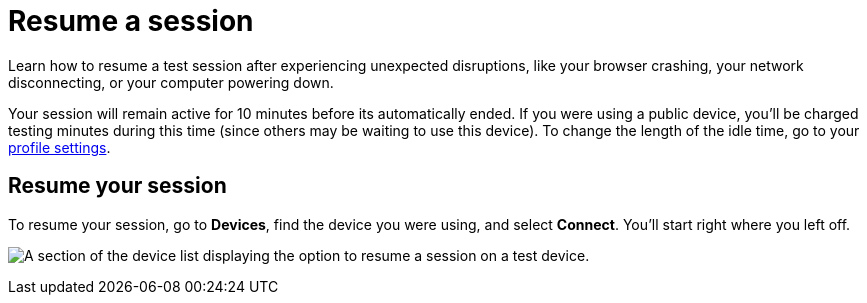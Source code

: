 = Resume a session
:navtitle: Resume a session

Learn how to resume a test session after experiencing unexpected disruptions, like your browser crashing, your network disconnecting, or your computer powering down.

Your session will remain active for 10 minutes before its automatically ended. If you were using a public device, you'll be charged testing minutes during this time (since others may be waiting to use this device). To change the length of the idle time, go to your xref:profile:profile-settings.adoc#_change_your_session_timeout[profile settings].

== Resume your session

To resume your session, go to *Devices*, find the device you were using, and select *Connect*. You'll start right where you left off.

image:manual-testing:connect-devices.png[width=, alt="A section of the device list displaying the option to resume a session on a test device."]

